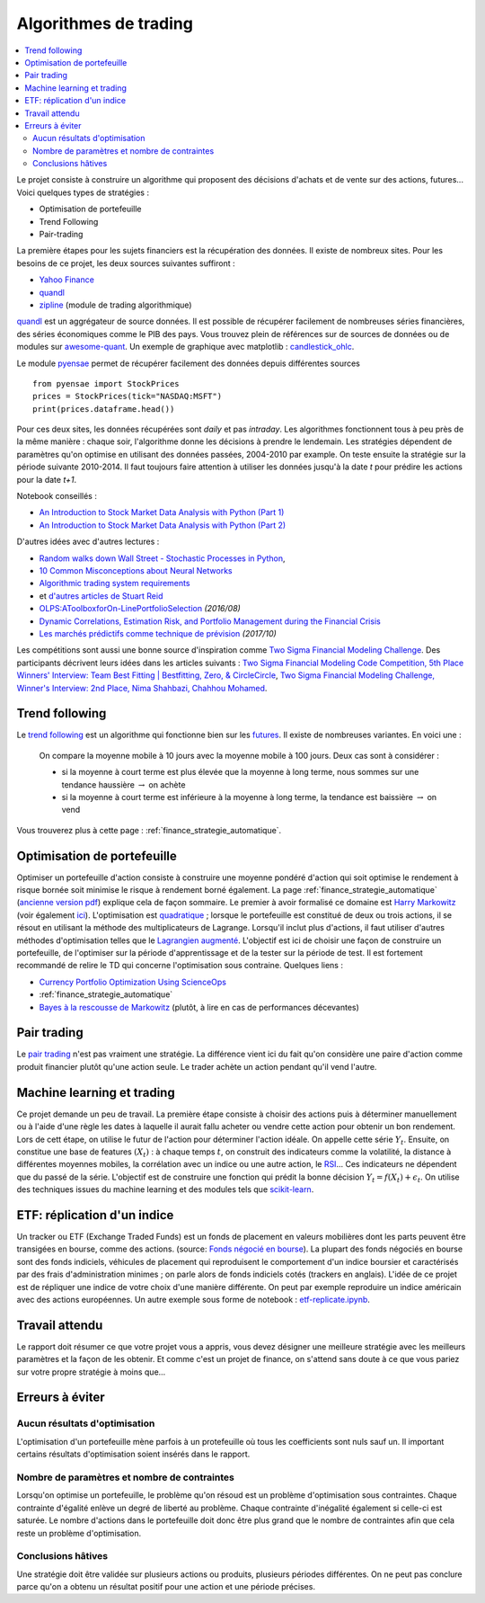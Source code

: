 
.. _l-proj_finance:

Algorithmes de trading
======================

.. contents::
    :local:

Le projet consiste à construire un algorithme qui proposent des décisions d'achats et de vente
sur des actions, futures... Voici quelques types de stratégies :

- Optimisation de portefeuille
- Trend Following
- Pair-trading

La première étapes pour les sujets financiers est la récupération des données.
Il existe de nombreux sites. Pour les besoins de ce projet,
les deux sources suivantes suffiront :

- `Yahoo Finance <https://fr.finance.yahoo.com/>`_
- `quandl <http://www.quandl.com/>`_
- `zipline <https://github.com/quantopian/zipline>`_ (module de trading algorithmique)

`quandl <http://www.quandl.com/>`_ est un aggrégateur de source données. Il
est possible de récupérer facilement de nombreuses séries financières, des séries économiques
comme le PIB des pays.
Vous trouvez plein de références sur de sources de données
ou de modules sur
`awesome-quant <https://github.com/wilsonfreitas/awesome-quant>`_.
Un exemple de graphique avec matplotlib :
`candlestick_ohlc <https://matplotlib.org/examples/pylab_examples/finance_demo.html>`_.

Le module `pyensae <http://www.xavierdupre.fr/app/pyensae/helpsphinx/index.html>`_
permet de récupérer facilement des données depuis différentes sources ::

    from pyensae import StockPrices
    prices = StockPrices(tick="NASDAQ:MSFT")
    print(prices.dataframe.head())

Pour ces deux sites, les données récupérées sont *daily* et pas *intraday*.
Les algorithmes fonctionnent tous à peu près de la même manière : chaque soir,
l'algorithme donne les décisions à prendre le lendemain.
Les stratégies dépendent de paramètres qu'on optimise en utilisant des données passées,
2004-2010 par example. On teste ensuite la stratégie sur la période suivante 2010-2014.
Il faut toujours faire attention à utiliser les données jusqu'à la date *t* pour
prédire les actions pour la date *t+1*.

Notebook conseillés :

* `An Introduction to Stock Market Data Analysis with Python (Part 1) <http://blog.yhat.com/posts/stock-data-python.html>`_
* `An Introduction to Stock Market Data Analysis with Python (Part 2) <http://blog.yhat.com/posts/stock-data-python-pt2.html>`_

D'autres idées avec d'autres lectures :

* `Random walks down Wall Street - Stochastic Processes in Python  <http://www.stuartreid.co.za/random-walks-down-wall-street-stochastic-processes-in-python/>`_,
* `10 Common Misconceptions about Neural Networks <http://www.stuartreid.co.za/misconceptions-about-neural-networks/>`_
* `Algorithmic trading system requirements <http://www.stuartreid.co.za/algorithmic-trading-system-requirements-post/>`_
* et `d'autres articles de Stuart Reid <http://www.stuartreid.co.za/one-year-later-metapost-computational-finance-blog/>`_
* `OLPS:AToolboxforOn-LinePortfolioSelection <http://www.jmlr.org/papers/volume17/15-317/15-317.pdf>`_ *(2016/08)*
* `Dynamic Correlations, Estimation Risk, and Portfolio Management during the Financial Crisis <https://www.cemfi.es/ftp/wp/1103.pdf>`_
* `Les marchés prédictifs comme technique de prévision <http://freakonometrics.hypotheses.org/50870>`_ *(2017/10)*

Les compétitions sont aussi une bonne source d'inspiration comme
`Two Sigma Financial Modeling Challenge <https://www.kaggle.com/c/two-sigma-financial-modeling>`_.
Des participants décrivent leurs idées dans les articles suivants :
`Two Sigma Financial Modeling Code Competition, 5th Place Winners' Interview: Team Best Fitting | Bestfitting, Zero, & CircleCircle
<http://blog.kaggle.com/2017/05/11/two-sigma-financial-modeling-code-competition-5th-place-winners-interview-team-best-fitting-bestfitting-zero-circlecircle/>`_,
`Two Sigma Financial Modeling Challenge, Winner's Interview: 2nd Place, Nima Shahbazi, Chahhou Mohamed
<http://blog.kaggle.com/2017/05/25/two-sigma-financial-modeling-challenge-winners-interview-2nd-place-nima-shahbazi-chahhou-mohamed/>`_.

.. _l-fi-trend:

Trend following
---------------

Le `trend following <http://en.wikipedia.org/wiki/Trend_following>`_ est un algorithme
qui fonctionne bien sur les `futures <http://fr.wikipedia.org/wiki/Contrat_%C3%A0_terme>`_.
Il existe de nombreuses variantes. En voici une :

    On compare la moyenne mobile à 10 jours avec la moyenne mobile à 100 jours.
    Deux cas sont à considérer :

    - si la moyenne à court terme est plus élevée que la moyenne à long terme,
      nous sommes sur une tendance haussière :math:`\rightarrow` on achète
    - si la moyenne à court terme est inférieure à la moyenne à long terme,
      la tendance est baissière :math:`\rightarrow` on vend

Vous trouverez plus à cette page :
:ref:`finance_strategie_automatique`.

.. _l-fi-port:

Optimisation de portefeuille
----------------------------

Optimiser un portefeuille d'action consiste à construire une moyenne pondéré d'action
qui soit optimise le rendement à risque bornée soit minimise le risque à
rendement borné également. La page
:ref:`finance_strategie_automatique`
(`ancienne version pdf <http://www.xavierdupre.fr/enseignement/projet_data/Gestion%20de%20Portefeuille.pdf>`_)
explique
cela de façon sommaire. Le premier à avoir formalisé ce domaine est
`Harry Markowitz <http://en.wikipedia.org/wiki/Harry_Markowitz>`_
(voir également `ici <http://fr.wikipedia.org/wiki/Th%C3%A9orie_moderne_du_portefeuille>`_).
L'optimisation est `quadratique <http://fr.wikipedia.org/wiki/Optimisation_quadratique>`_ ;
lorsque le portefeuille est constitué de deux ou trois actions, il se résout en utilisant
la méthode des multiplicateurs de Lagrange. Lorsqu'il inclut plus d'actions,
il faut utiliser d'autres méthodes d'optimisation telles que
le `Lagrangien augmenté <http://en.wikipedia.org/wiki/Augmented_Lagrangian_method>`_.
L'objectif est ici de choisir une façon de construire un portefeuille,
de l'optimiser sur la période d'apprentissage et de la tester sur la période de test.
Il est fortement recommandé de relire le TD qui concerne l'optimisation sous contraine.
Quelques liens :

* `Currency Portfolio Optimization Using ScienceOps <http://blog.yhathq.com/posts/currency-portfolio-optimization-using-scienceops.html>`_
* :ref:`finance_strategie_automatique`
* `Bayes à la rescousse de Markowitz <http://www.finaltis.com/downloads/finaltisefficientbetaeuro/lettrerecherche/201602LettreDeRecherche.pdf>`_
  (plutôt, à lire en cas de performances décevantes)

.. _l-fi-pair:

Pair trading
------------

Le `pair trading <http://en.wikipedia.org/wiki/Pairs_trade>`_ n'est pas vraiment une
stratégie. La différence vient ici du fait qu'on considère une paire d'action
comme produit financier plutôt qu'une action seule.
Le trader achète un action pendant qu'il vend l'autre.

.. _l-fi-ml:

Machine learning et trading
---------------------------

Ce projet demande un peu de travail. La première étape consiste à choisir des actions puis à déterminer manuellement ou à l'aide d'une règle
les dates à laquelle il aurait fallu acheter ou vendre cette action pour obtenir un bon rendement. Lors de cett étape,
on utilise le futur de l'action pour déterminer l'action idéale. On appelle cette série :math:`Y_t`.
Ensuite, on constitue une base de features :math:`(X_t)` : à chaque temps :math:`t`, on construit
des indicateurs comme la volatilité, la distance à différentes moyennes mobiles, la corrélation avec un indice ou
une autre action, le `RSI <http://fr.wikipedia.org/wiki/Relative_strength_index>`_... Ces indicateurs ne dépendent que du passé de la série.
L'objectif est de construire une fonction qui prédit la bonne décision :math:`Y_t = f(X_t) + \epsilon_t`. On utilise
des techniques issues du machine learning et des modules tels que `scikit-learn <http://scikit-learn.org/stable/>`_.

.. _l-fi-etf:

ETF: réplication d'un indice
----------------------------

Un tracker ou ETF (Exchange Traded Funds) est un fonds de placement en valeurs mobilières
dont les parts peuvent être transigées en bourse, comme des actions.
(source: `Fonds négocié en bourse <https://fr.wikipedia.org/wiki/Fonds_n%C3%A9goci%C3%A9_en_bourse>`_).
La plupart des fonds négociés en bourse sont des fonds indiciels, véhicules de placement qui 
reproduisent le comportement d'un indice boursier et caractérisés par des frais d'administration 
minimes ; on parle alors de fonds indiciels cotés (trackers en anglais).
L'idée de ce projet est de répliquer une indice de votre choix
d'une manière différente. On peut par exemple reproduire un indice américain
avec des actions européennes.
Un autre exemple sous forme de notebook : `etf-replicate.ipynb
<https://github.com/alpacahq/blogmaterials/blob/master/001-etf-replicator/etf-replicate.ipynb>`_.

Travail attendu
---------------

Le rapport doit résumer ce que votre projet vous a appris, vous devez désigner
une meilleure stratégie avec les meilleurs paramètres et la façon de les obtenir.
Et comme c'est un projet de finance, on s'attend sans doute à ce que vous pariez
sur votre propre stratégie à moins que...

Erreurs à éviter
----------------

Aucun résultats d'optimisation
++++++++++++++++++++++++++++++

L'optimisation d'un portefeuille mène parfois à un protefeuille où tous les coefficients
sont nuls sauf un. Il important certains résultats d'optimisation soient insérés dans le rapport.

Nombre de paramètres et nombre de contraintes
+++++++++++++++++++++++++++++++++++++++++++++

Lorsqu'on optimise un portefeuille, le problème qu'on résoud est un problème
d'optimisation sous contraintes. Chaque contrainte d'égalité enlève un degré de liberté au problème.
Chaque contrainte d'inégalité également si celle-ci est saturée.
Le nombre d'actions dans le portefeuille doit donc être plus grand que le nombre de contraintes
afin que cela reste un problème d'optimisation.

Conclusions hâtives
+++++++++++++++++++

Une stratégie doit être validée sur plusieurs actions ou produits, plusieurs périodes différentes.
On ne peut pas conclure parce qu'on a obtenu un résultat positif
pour une action et une période précises.
